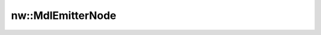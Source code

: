 nw::MdlEmitterNode
==================

.. doxygenstruct:: nw::MdlEmitterNode
   :members:
   :undoc-members:
